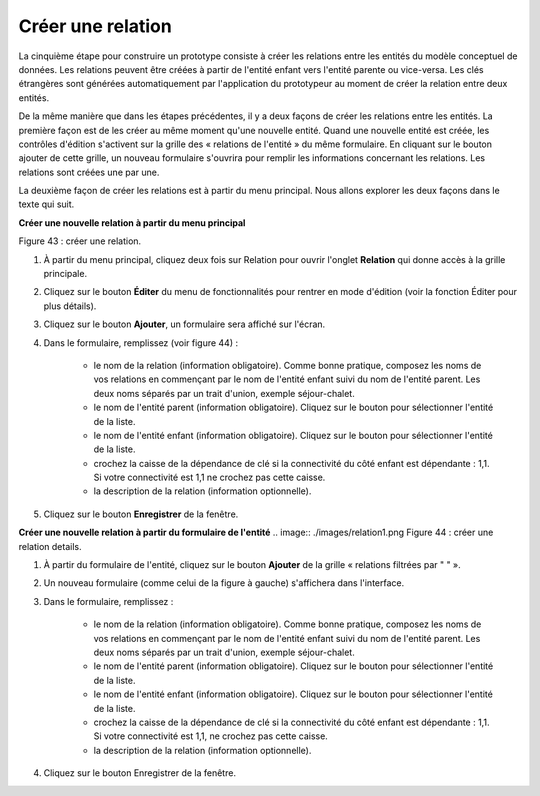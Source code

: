 Créer une relation
==================

La cinquième étape pour construire un prototype consiste à créer les relations entre les entités du modèle conceptuel de données. Les relations peuvent être créées à partir de l'entité enfant vers l'entité parente ou vice-versa. Les clés étrangères sont générées automatiquement par l'application du prototypeur au moment de créer la relation entre deux entités.

De la même manière que dans les étapes précédentes, il y a deux façons de créer les relations entre les entités. La première façon est de les créer au même moment qu'une nouvelle entité. Quand une nouvelle entité est créée, les contrôles d'édition s'activent sur la grille des « relations de l'entité » du même formulaire. En cliquant sur le bouton ajouter de cette grille, un nouveau formulaire s'ouvrira pour remplir les informations concernant les relations. Les relations sont créées une par une.

La deuxième façon de créer les relations est à partir du menu principal. Nous allons explorer les deux façons dans le texte qui suit.

**Créer une nouvelle relation à partir du menu principal**

.. image:: ./images/relation.png

Figure 43 : créer une relation.

1. À partir du menu principal, cliquez deux fois sur Relation pour ouvrir l'onglet **Relation** qui donne accès à la grille principale.
2. Cliquez sur le bouton **Éditer** du menu de fonctionnalités pour rentrer en mode d'édition (voir la fonction Éditer pour plus détails).
3. Cliquez sur le bouton **Ajouter**, un formulaire sera affiché sur l'écran.
4. Dans le formulaire, remplissez (voir figure 44) :

    - le nom de la relation (information obligatoire). Comme bonne pratique, composez les noms de vos relations en commençant par le nom de l'entité enfant suivi du nom de l'entité parent. Les deux noms séparés par un trait d'union, exemple séjour-chalet.

    - le nom de l'entité parent (information obligatoire). Cliquez sur le bouton pour sélectionner l'entité de la liste.

    - le nom de l'entité enfant (information obligatoire). Cliquez sur le bouton pour sélectionner l'entité de la liste.

    - crochez la caisse de la dépendance de clé si la connectivité du côté enfant est dépendante : 1,1. Si votre connectivité est 1,1 ne crochez pas cette caisse.

    - la description de la relation (information optionnelle).
5. Cliquez sur le bouton **Enregistrer** de la fenêtre.


**Créer une nouvelle relation à partir du formulaire de l'entité**
.. image:: ./images/relation1.png
Figure 44 : créer une relation details.

1. À partir du formulaire de l'entité, cliquez sur le bouton **Ajouter** de la grille « relations filtrées par " " ».
2. Un nouveau formulaire (comme celui de la figure à gauche) s'affichera dans l'interface.
3. Dans le formulaire, remplissez :

    - le nom de la relation (information obligatoire). Comme bonne pratique, composez les noms de vos relations en commençant par le nom de l'entité enfant suivi du nom de l'entité parent. Les deux noms séparés par un trait d'union, exemple séjour-chalet.

    - le nom de l'entité parent (information obligatoire). Cliquez sur le bouton pour sélectionner l'entité de la liste.

    - le nom de l'entité enfant (information obligatoire). Cliquez sur le bouton pour sélectionner l'entité de la liste.

    - crochez la caisse de la dépendance de clé si la connectivité du côté enfant est dépendante : 1,1. Si votre connectivité est 1,1, ne crochez pas cette caisse.

    - la description de la relation (information optionnelle).
4. Cliquez sur le bouton Enregistrer de la fenêtre.
